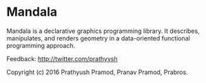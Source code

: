 * Mandala
  
Mandala is a declarative graphics programming library. It describes, manipulates,
and renders geometry in a data-oriented functional programming approach.

Feedback: http://twitter.com/prathyvsh

Copyright (c) 2016 Prathyush Pramod, Pranav Pramod, Prabros.
